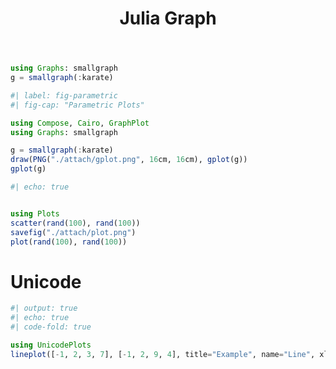 :PROPERTIES:
:ID:       d0d06178-0b97-4363-93e1-ab2a443c0cfe
:header-args:julia: :session julia :async t :exports both
:END:
#+title: Julia Graph

#+begin_src julia
using Graphs: smallgraph
g = smallgraph(:karate)
#+end_src

#+RESULTS:
: {34, 78} undirected simple Int64 graph

#+begin_src julia :results file graphics :file gplot.png :output-dir ./attach
#| label: fig-parametric
#| fig-cap: "Parametric Plots"

using Compose, Cairo, GraphPlot
using Graphs: smallgraph

g = smallgraph(:karate)
draw(PNG("./attach/gplot.png", 16cm, 16cm), gplot(g))
gplot(g)
#+end_src

#+RESULTS:
[[file:./attach/gplot.png]]

#+begin_src julia :results file graphics :file plot.png :output-dir ./attach
#| echo: true


using Plots
scatter(rand(100), rand(100))
savefig("./attach/plot.png")
plot(rand(100), rand(100))
#+end_src

#+RESULTS:
[[file:./attach/plot.png]]

* Unicode

#+begin_src julia
#| output: true
#| echo: true
#| code-fold: true

using UnicodePlots
lineplot([-1, 2, 3, 7], [-1, 2, 9, 4], title="Example", name="Line", xlabel="x", ylabel="y")
#+end_src

